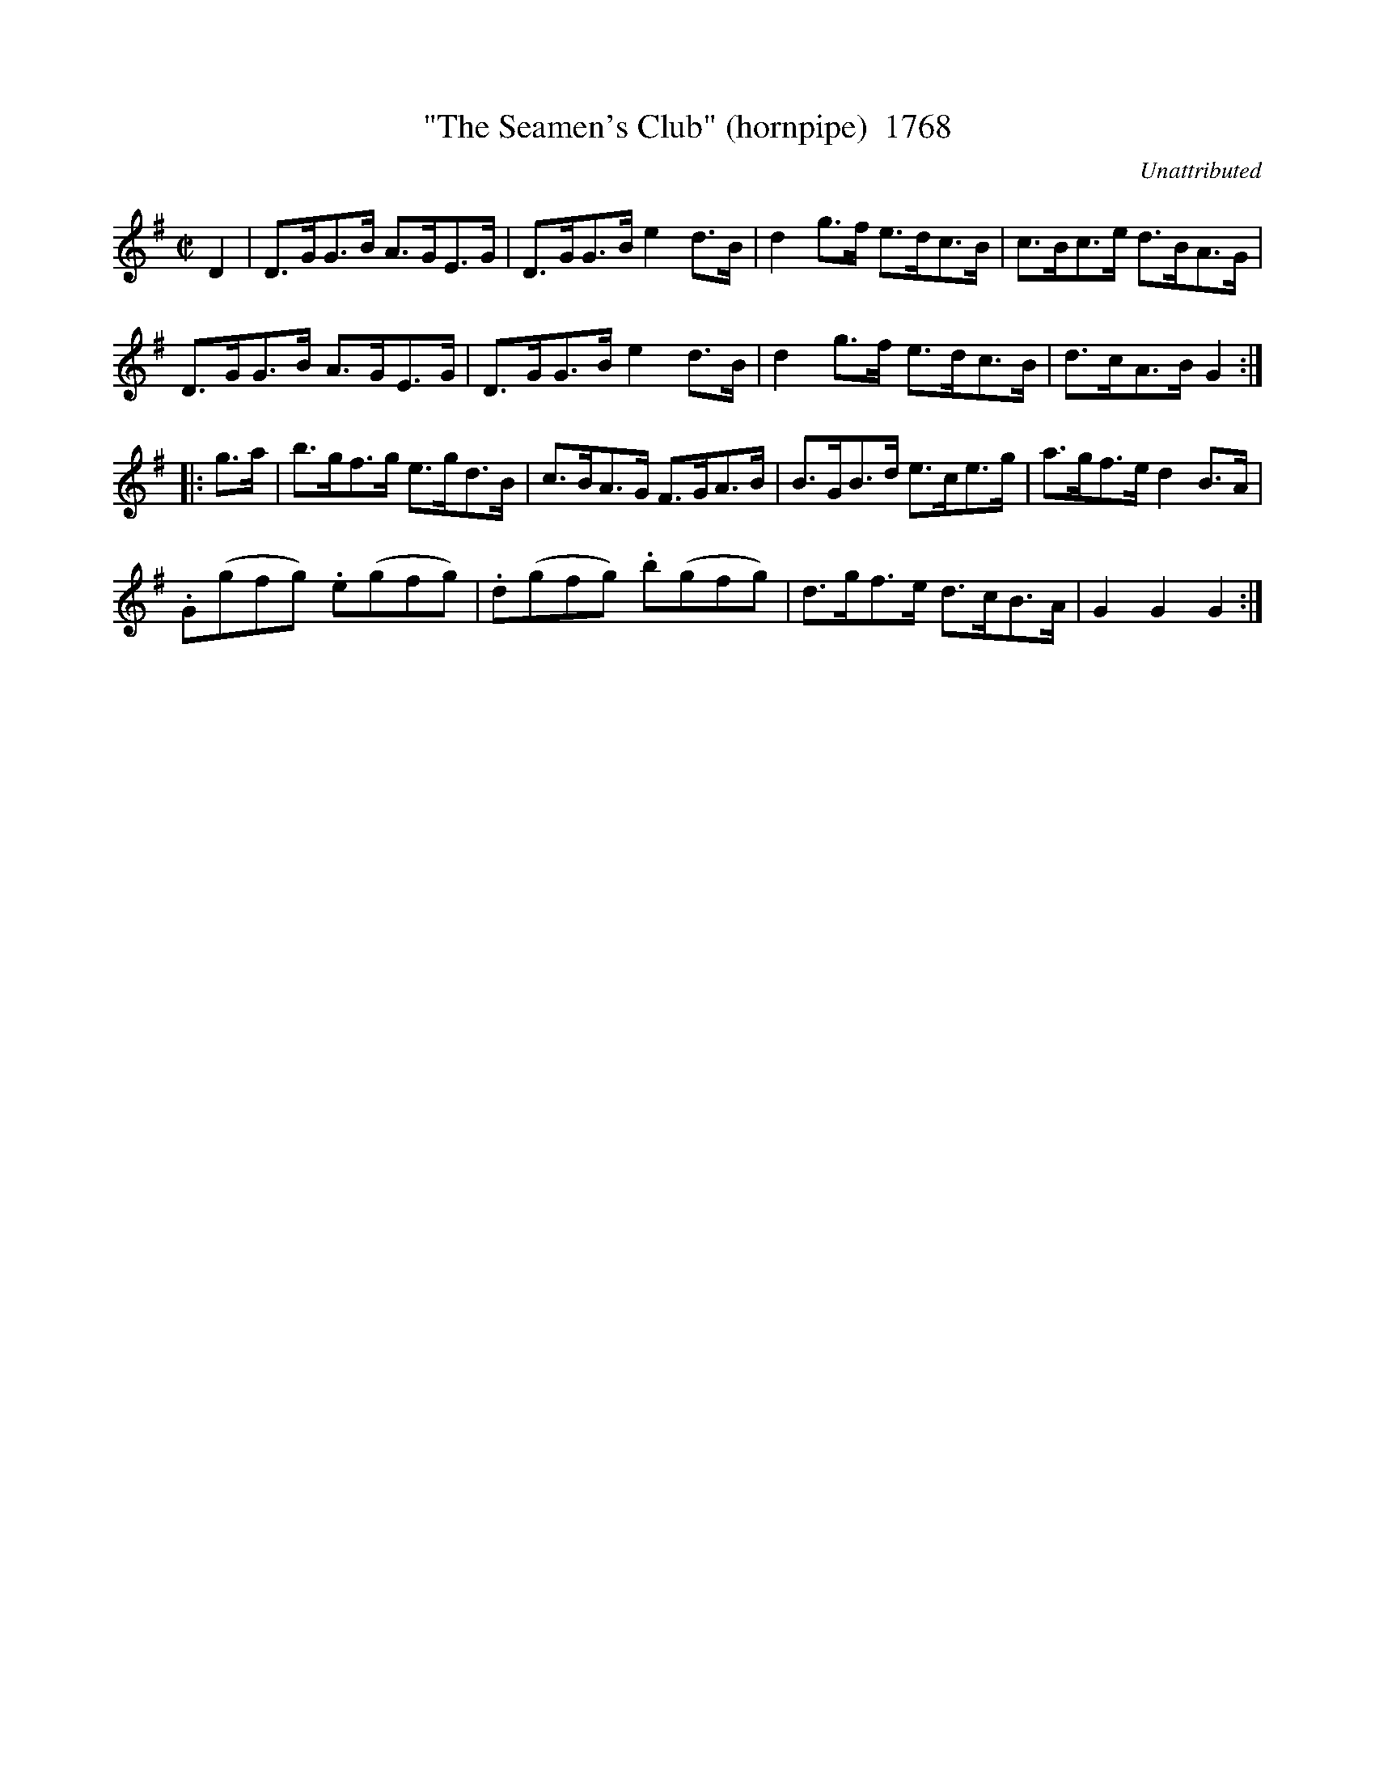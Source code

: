 X:1768
T:"The Seamen's Club" (hornpipe)  1768
C:Unattributed
B:O'Neill's Music Of Ireland (The 1850) Lyon & Healy, Chicago, 1903 edition
Z:FROM O'NEILL'S TO NOTEWORTHY, FROM NOTEWORTHY TO ABC, MIDI AND .TXT BY VINCE
BRENNAN July 2003 (HTTP://WWW.SOSYOURMOM.COM)
I:abc2nwc
M:C|
L:1/8
K:G
D2|D3/2G/2G3/2B/2 A3/2G/2E3/2G/2|D3/2G/2G3/2B/2 e2d3/2B/2|d2g3/2f/2 e3/2d/2c3/2B/2|c3/2B/2c3/2e/2 d3/2B/2A3/2G/2|
D3/2G/2G3/2B/2 A3/2G/2E3/2G/2|D3/2G/2G3/2B/2 e2d3/2B/2|d2g3/2f/2 e3/2d/2c3/2B/2|d3/2c/2A3/2B/2 G2:|
|:g3/2a/2|b3/2g/2f3/2g/2 e3/2g/2d3/2B/2|c3/2B/2A3/2G/2 F3/2G/2A3/2B/2|B3/2G/2B3/2d/2 e3/2c/2e3/2g/2|a3/2g/2f3/2e/2 d2B3/2A/2|
.G(gfg) .e(gfg)|.d(gfg) .b(gfg)|d3/2g/2f3/2e/2 d3/2c/2B3/2A/2|G2G2G2:|


